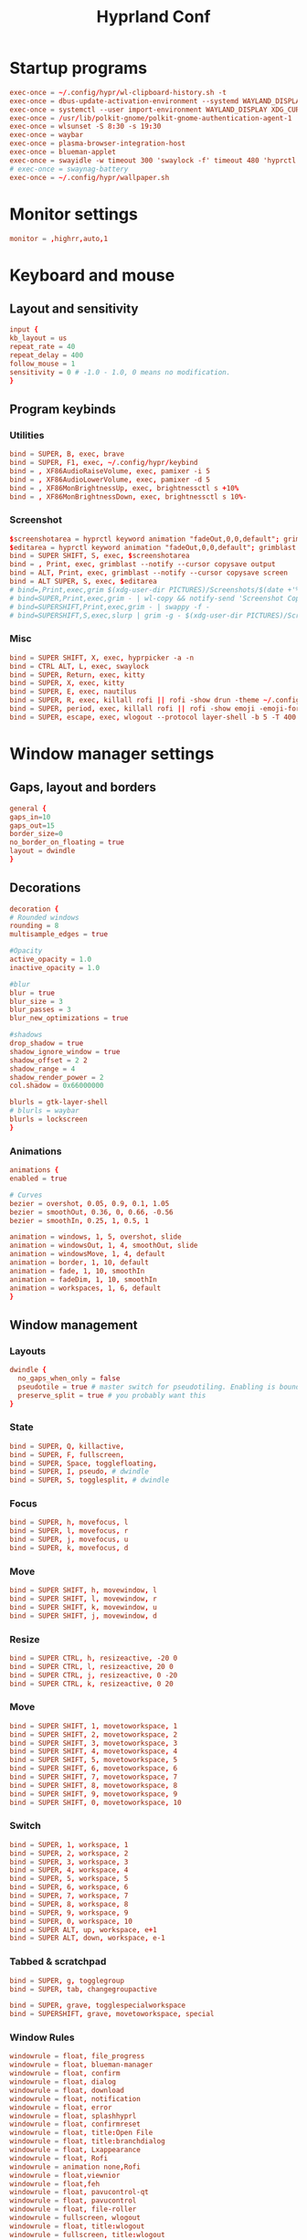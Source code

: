 #+TITLE: Hyprland Conf 
#+STARTUP: showeverything
#+OPTIONS: :toc:2
#+auto_tangle: t

* Startup programs
#+begin_src conf :tangle hyprland.conf 
  exec-once = ~/.config/hypr/wl-clipboard-history.sh -t
  exec-once = dbus-update-activation-environment --systemd WAYLAND_DISPLAY XDG_CURRENT_DESKTOP
  exec-once = systemctl --user import-environment WAYLAND_DISPLAY XDG_CURRENT_DESKTOP
  exec-once = /usr/lib/polkit-gnome/polkit-gnome-authentication-agent-1
  exec-once = wlsunset -S 8:30 -s 19:30
  exec-once = waybar
  exec-once = plasma-browser-integration-host
  exec-once = blueman-applet
  exec-once = swayidle -w timeout 300 'swaylock -f' timeout 480 'hyprctl dispatch dpms off' resume 'hyprctl dpms on' before-sleep 'swaylock -f'
  # exec-once = swaynag-battery
  exec-once = ~/.config/hypr/wallpaper.sh 
#+end_src

* Monitor settings 
#+begin_src conf :tangle hyprland.conf 
  monitor = ,highrr,auto,1
#+end_src

* Keyboard and mouse 
** Layout and sensitivity
#+begin_src conf :tangle hyprland.conf 
input {
kb_layout = us
repeat_rate = 40
repeat_delay = 400
follow_mouse = 1
sensitivity = 0 # -1.0 - 1.0, 0 means no modification.
}

#+end_src

** Program keybinds 
*** Utilities
#+begin_src conf :tangle hyprland.conf 
  bind = SUPER, B, exec, brave 
  bind = SUPER, F1, exec, ~/.config/hypr/keybind
  bind = , XF86AudioRaiseVolume, exec, pamixer -i 5 
  bind = , XF86AudioLowerVolume, exec, pamixer -d 5 
  bind = , XF86MonBrightnessUp, exec, brightnessctl s +10%
  bind = , XF86MonBrightnessDown, exec, brightnessctl s 10%-

#+end_src

*** Screenshot
#+begin_src conf :tangle hyprland.conf
  $screenshotarea = hyprctl keyword animation "fadeOut,0,0,default"; grimblast --notify copysave area ~/Pictures/$(date +%d-%m-%Y-%M-%S).png; "fadeOut,1,4,default"
  $editarea = hyprctl keyword animation "fadeOut,0,0,default"; grimblast --notify edit area ~/Pictures/$(date +%d-%m-%Y-%M-%S).png; "fadeOut,1,4,default" 
  bind = SUPER SHIFT, S, exec, $screenshotarea
  bind = , Print, exec, grimblast --notify --cursor copysave output
  bind = ALT, Print, exec, grimblast --notify --cursor copysave screen
  bind = ALT SUPER, S, exec, $editarea 
  # bind=,Print,exec,grim $(xdg-user-dir PICTURES)/Screenshots/$(date +'%Y%m%d%H%M%S_1.png') && notify-send 'Screenshot Saved'
  # bind=SUPER,Print,exec,grim - | wl-copy && notify-send 'Screenshot Copied to Clipboard'
  # bind=SUPERSHIFT,Print,exec,grim - | swappy -f -
  # bind=SUPERSHIFT,S,exec,slurp | grim -g - $(xdg-user-dir PICTURES)/Screenshots/$(date +'%Y%m%d%H%M%S_1.png') && notify-send 'Screenshot Saved'
#+end_src

*** Misc
#+begin_src conf :tangle hyprland.conf 
  bind = SUPER SHIFT, X, exec, hyprpicker -a -n
  bind = CTRL ALT, L, exec, swaylock
  bind = SUPER, Return, exec, kitty
  bind = SUPER, X, exec, kitty
  bind = SUPER, E, exec, nautilus 
  bind = SUPER, R, exec, killall rofi || rofi -show drun -theme ~/.config/rofi/global/rofi.rasi
  bind = SUPER, period, exec, killall rofi || rofi -show emoji -emoji-format "{emoji}" -modi emoji -theme ~/.config/rofi/global/emoji
  bind = SUPER, escape, exec, wlogout --protocol layer-shell -b 5 -T 400 -B 400
#+end_src

* Window manager settings
** Gaps, layout and borders
#+begin_src conf :tangle hyprland.conf 
  general {
  gaps_in=10
  gaps_out=15
  border_size=0
  no_border_on_floating = true
  layout = dwindle
  }
#+end_src

** Decorations
#+begin_src conf :tangle hyprland.conf 
  decoration {
  # Rounded windows
  rounding = 8
  multisample_edges = true

  #Opacity
  active_opacity = 1.0
  inactive_opacity = 1.0

  #blur
  blur = true
  blur_size = 3
  blur_passes = 3
  blur_new_optimizations = true

  #shadows
  drop_shadow = true
  shadow_ignore_window = true
  shadow_offset = 2 2
  shadow_range = 4
  shadow_render_power = 2
  col.shadow = 0x66000000

  blurls = gtk-layer-shell
  # blurls = waybar
  blurls = lockscreen
  }
#+end_src

*** Animations
#+begin_src conf :tangle hyprland.conf 
  animations {
  enabled = true

  # Curves
  bezier = overshot, 0.05, 0.9, 0.1, 1.05
  bezier = smoothOut, 0.36, 0, 0.66, -0.56
  bezier = smoothIn, 0.25, 1, 0.5, 1

  animation = windows, 1, 5, overshot, slide
  animation = windowsOut, 1, 4, smoothOut, slide
  animation = windowsMove, 1, 4, default
  animation = border, 1, 10, default
  animation = fade, 1, 10, smoothIn
  animation = fadeDim, 1, 10, smoothIn
  animation = workspaces, 1, 6, default
  }
#+end_src

** Window management
*** Layouts
#+begin_src conf :tangle hyprland.conf 
dwindle {
  no_gaps_when_only = false
  pseudotile = true # master switch for pseudotiling. Enabling is bound to mainMod + P in the keybinds section below
  preserve_split = true # you probably want this
}
#+end_src

*** State
#+begin_src conf :tangle hyprland.conf 
  bind = SUPER, Q, killactive,
  bind = SUPER, F, fullscreen,
  bind = SUPER, Space, togglefloating,
  bind = SUPER, I, pseudo, # dwindle
  bind = SUPER, S, togglesplit, # dwindle
#+end_src

*** Focus
#+begin_src conf :tangle hyprland.conf 
  bind = SUPER, h, movefocus, l
  bind = SUPER, l, movefocus, r
  bind = SUPER, j, movefocus, u
  bind = SUPER, k, movefocus, d
#+end_src

*** Move
#+begin_src conf :tangle hyprland.conf 
  bind = SUPER SHIFT, h, movewindow, l
  bind = SUPER SHIFT, l, movewindow, r
  bind = SUPER SHIFT, k, movewindow, u
  bind = SUPER SHIFT, j, movewindow, d
#+end_src

*** Resize
#+begin_src conf :tangle hyprland.conf 
  bind = SUPER CTRL, h, resizeactive, -20 0
  bind = SUPER CTRL, l, resizeactive, 20 0
  bind = SUPER CTRL, j, resizeactive, 0 -20
  bind = SUPER CTRL, k, resizeactive, 0 20
#+end_src

*** Move
#+begin_src conf :tangle hyprland.conf 
  bind = SUPER SHIFT, 1, movetoworkspace, 1
  bind = SUPER SHIFT, 2, movetoworkspace, 2
  bind = SUPER SHIFT, 3, movetoworkspace, 3
  bind = SUPER SHIFT, 4, movetoworkspace, 4
  bind = SUPER SHIFT, 5, movetoworkspace, 5
  bind = SUPER SHIFT, 6, movetoworkspace, 6
  bind = SUPER SHIFT, 7, movetoworkspace, 7
  bind = SUPER SHIFT, 8, movetoworkspace, 8
  bind = SUPER SHIFT, 9, movetoworkspace, 9
  bind = SUPER SHIFT, 0, movetoworkspace, 10
#+end_src

*** Switch
#+begin_src conf :tangle hyprland.conf 
  bind = SUPER, 1, workspace, 1
  bind = SUPER, 2, workspace, 2
  bind = SUPER, 3, workspace, 3
  bind = SUPER, 4, workspace, 4
  bind = SUPER, 5, workspace, 5
  bind = SUPER, 6, workspace, 6
  bind = SUPER, 7, workspace, 7
  bind = SUPER, 8, workspace, 8
  bind = SUPER, 9, workspace, 9
  bind = SUPER, 0, workspace, 10
  bind = SUPER ALT, up, workspace, e+1
  bind = SUPER ALT, down, workspace, e-1
#+end_src

*** Tabbed & scratchpad 
#+begin_src conf :tangle hyprland.conf 
bind = SUPER, g, togglegroup
bind = SUPER, tab, changegroupactive

bind = SUPER, grave, togglespecialworkspace
bind = SUPERSHIFT, grave, movetoworkspace, special

#+end_src

*** Window Rules
#+begin_src conf :tangle hyprland.conf
windowrule = float, file_progress
windowrule = float, blueman-manager
windowrule = float, confirm
windowrule = float, dialog
windowrule = float, download
windowrule = float, notification
windowrule = float, error
windowrule = float, splashhyprl
windowrule = float, confirmreset
windowrule = float, title:Open File
windowrule = float, title:branchdialog
windowrule = float, Lxappearance
windowrule = float, Rofi
windowrule = animation none,Rofi
windowrule = float,viewnior
windowrule = float,feh
windowrule = float, pavucontrol-qt
windowrule = float, pavucontrol
windowrule = float, file-roller
windowrule = fullscreen, wlogout
windowrule = float, title:wlogout
windowrule = fullscreen, title:wlogout
windowrule = fullscreen, dunst
windowrule = idleinhibit focus, mpv
windowrule = idleinhibit lutris
windowrule = idleinhibit steam
windowrule = idleinhibit fullscreen, brave
windowrule = float, title:^(Media viewer)$
windowrule = float, title:^(Volume Control)$
windowrule = float, title:^(Picture-in-Picture)$
windowrule = size 800 600, title:^(Volume Control)$
windowrule = move 75 44%, title:^(Volume Control)$
windowrule = tile, neovide

# Where applications appear
windowrule = workspace 8, Kuro
windowrule = workspace 9, rclone-browser
#+end_src


** Other useful settings
#+begin_src conf :tangle hyprland.conf 
  misc {
  disable_hyprland_logo = true
  disable_splash_rendering = true
  mouse_move_enables_dpms = true
  enable_swallow = true
  swallow_regex = ^(wezterm)$
  }
#+end_src

** Mouse binding
#+begin_src conf :tangle hyprland.conf 
bindm = SUPER, mouse:272, movewindow
bindm = SUPER, mouse:273, resizewindow
bind = SUPER, mouse_down, workspace, e+1
bind = SUPER, mouse_up, workspace, e-1
#+end_src
